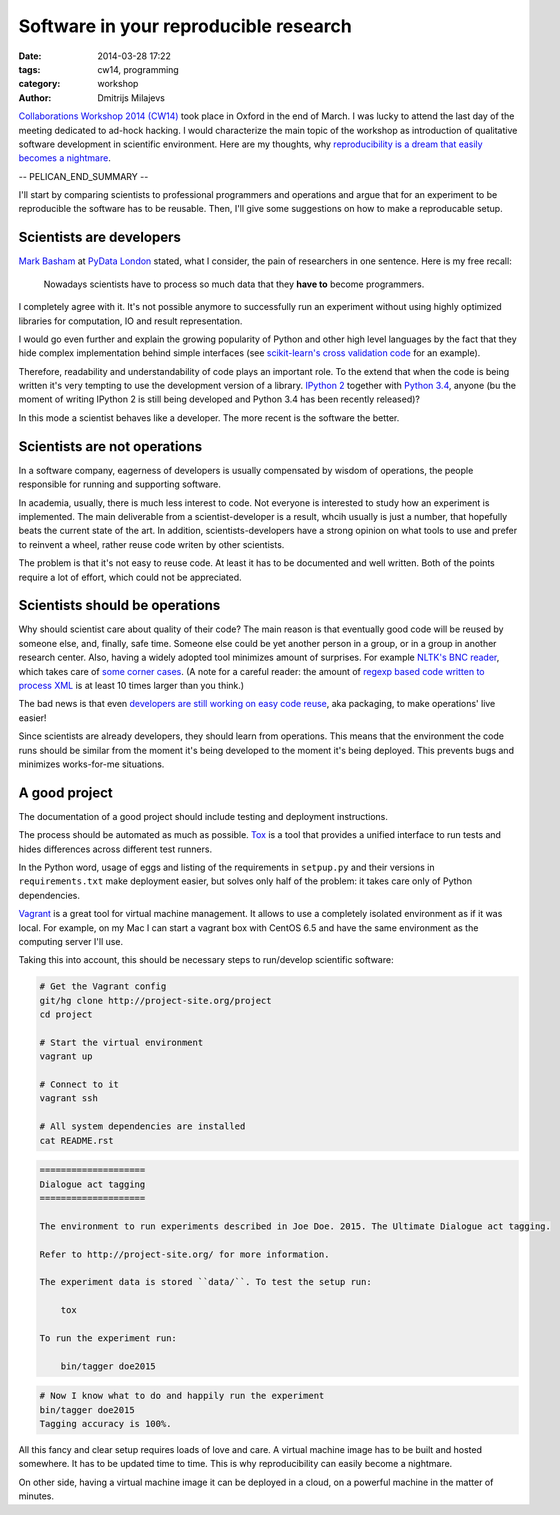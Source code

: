 ======================================
Software in your reproducible research
======================================

:date: 2014-03-28 17:22
:tags: cw14, programming
:category: workshop
:author: Dmitrijs Milajevs

.. A big note to reviewers!

    Please write you comments in this pull request
    https://github.com/qmcs/qmcs.github.io/pull/19

    In case you want to contribute, create pull request to this fork (branch cw14)
    https://github.com/dimazest/qmcs.github.io/tree/cw14

`Collaborations Workshop 2014 (CW14) <http://software.ac.uk/cw14>`__ took place
in Oxford in the end of March. I was lucky to attend the last day of the meeting
dedicated to ad-hock hacking. I would characterize the main topic of the
workshop as introduction of qualitative software development in scientific
environment.  Here are my thoughts, why `reproducibility is a dream that easily
becomes a nightmare`__.

__ https://twitter.com/dimazest/status/449484586717048832

-- PELICAN_END_SUMMARY --

I'll start by comparing scientists to professional programmers and operations
and argue that for an experiment to be reproducible the software has to be
reusable. Then, I'll give some suggestions on how to make a reproducable setup.

Scientists are developers
=========================

`Mark Basham <http://pydata.org/ldn2014/speakers/#168>`__ at `PyData London
<http://pydata.org/ldn2014>`__ stated, what I consider, the pain of researchers
in one sentence. Here is my free recall:

    Nowadays scientists have to process so much data that they **have to**
    become programmers.

I completely agree with it. It's not possible anymore to successfully run an
experiment without using highly optimized libraries for computation, IO and
result representation.

I would go even further and explain the growing popularity of Python and other
high level languages by the fact that they hide complex implementation behind
simple interfaces (see `scikit-learn's`__ `cross validation code`__ for an
example).

__ http://scikit-learn.org/stable/
__ https://github.com/scikit-learn/scikit-learn/blob/6b38d3b3051b4be298d4df4978dc35b56d5eb3a6/sklearn/cross_validation.py

Therefore, readability and understandability of code plays an important role. To
the extend that when the code is being written it's very tempting to use the
development version of a library. `IPython 2`__ together with `Python 3.4`__,
anyone (bu the moment of writing IPython 2 is still being developed and Python
3.4 has been recently released)?

__ https://github.com/ipython/ipython/blob/0485089180ff70feac77bd01bf23a410a787d8e5/docs/source/whatsnew/development.rst
__ http://docs.python.org/dev/whatsnew/3.4.html

In this mode a scientist behaves like a developer. The more recent is the
software the better.

Scientists are not operations
=============================

In a software company, eagerness of developers is usually compensated by wisdom
of operations, the people responsible for running and supporting software.

In academia, usually, there is much less interest to code. Not everyone is
interested to study how an experiment is implemented. The main deliverable from
a scientist-developer is a result, whcih usually is just a number, that
hopefully beats the current state of the art. In addition, scientists-developers
have a strong opinion on what tools to use and prefer to reinvent a wheel,
rather reuse code writen by other scientists.

The problem is that it's not easy to reuse code. At least it has to be
documented and well written. Both of the points require a lot of effort, which
could not be appreciated.

.. Now it's a bit messy

Scientists should be operations
===============================

Why should scientist care about quality of their code? The main reason is that
eventually good code will be reused by someone else, and, finally, safe time.
Someone else could be yet another person in a group, or in a group in another
research center. Also, having a widely adopted tool minimizes amount of
surprises. For example `NLTK's BNC reader`__, which takes care of `some corner
cases`__. (A note for a careful reader: the amount of `regexp based code written
to process XML`__ is at least 10 times larger than you think.)

__ https://github.com/nltk/nltk/blob/develop/nltk/corpus/reader/bnc.py
__ https://github.com/nltk/nltk/issues/70
__ https://twitter.com/dimazest/status/442723017958129664

The bad news is that even `developers are still working on easy code reuse`__, aka
packaging, to make operations' live easier!

__ http://maurits.vanrees.org/weblog/archive/2013/05/holger-krekel-re-inventing-python-packaging-testing

Since scientists are already developers, they should learn from operations. This
means that the environment the code runs should be similar from the moment it's
being developed to the moment it's being deployed. This prevents bugs and
minimizes works-for-me situations.

A good project
==============

The documentation of a good project should include testing and deployment
instructions.

The process should be automated as much as possible. `Tox
<http://www.testrun.org/tox/>`__ is a tool that provides a unified interface to
run tests and hides differences across different test runners.

In the Python word, usage of eggs and listing of the requirements in
``setpup.py`` and their versions in ``requirements.txt`` make deployment
easier, but solves only half of the problem: it takes care only of Python
dependencies.

`Vagrant <http://vagrantup.com>`__ is a great tool for virtual machine
management. It allows to use a completely isolated environment as if it was
local. For example, on my Mac I can start a vagrant box with CentOS 6.5 and have
the same environment as the computing server I'll use.

Taking this into account, this should be necessary steps to run/develop
scientific software:

.. code-block:: bash

    # Get the Vagrant config
    git/hg clone http://project-site.org/project
    cd project

    # Start the virtual environment
    vagrant up

    # Connect to it
    vagrant ssh

    # All system dependencies are installed
    cat README.rst

.. code-block:: rst

    ====================
    Dialogue act tagging
    ====================

    The environment to run experiments described in Joe Doe. 2015. The Ultimate Dialogue act tagging.

    Refer to http://project-site.org/ for more information.

    The experiment data is stored ``data/``. To test the setup run:

        tox

    To run the experiment run:

        bin/tagger doe2015

.. code-block:: bash

    # Now I know what to do and happily run the experiment
    bin/tagger doe2015
    Tagging accuracy is 100%.

All this fancy and clear setup requires loads of love and care. A virtual
machine image has to be built and hosted somewhere. It has to be updated time to
time. This is why reproducibility can easily become a nightmare.

On other side, having a virtual machine image it can be deployed in a cloud, on
a powerful machine in the matter of minutes.
